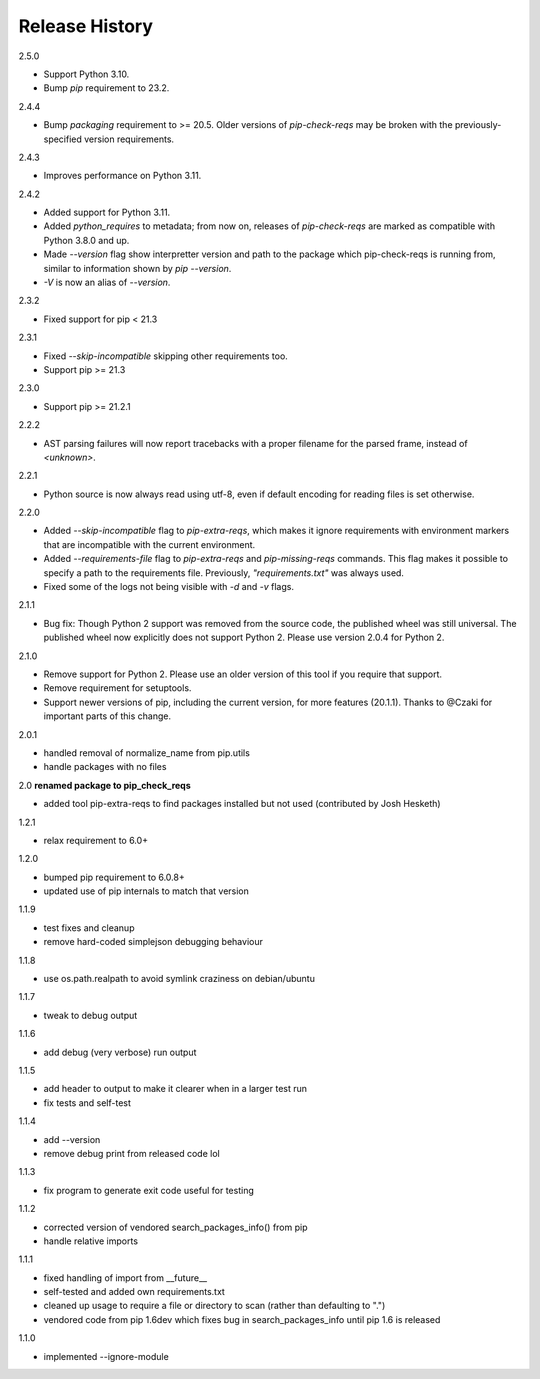 
Release History
---------------

2.5.0

- Support Python 3.10.
- Bump `pip` requirement to 23.2.

2.4.4

- Bump `packaging` requirement to >= 20.5. Older versions of `pip-check-reqs` may be broken with the previously-specified version requirements.

2.4.3

- Improves performance on Python 3.11.

2.4.2

- Added support for Python 3.11.
- Added `python_requires` to metadata; from now on, releases of
  `pip-check-reqs` are marked as compatible with Python 3.8.0 and up.
- Made `--version` flag show interpretter version and path to the package which
  pip-check-reqs is running from, similar to information shown by `pip
  --version`.
- `-V` is now an alias of `--version`.

2.3.2

- Fixed support for pip < 21.3

2.3.1

- Fixed `--skip-incompatible` skipping other requirements too.
- Support pip >= 21.3

2.3.0

- Support pip >= 21.2.1

2.2.2

- AST parsing failures will now report tracebacks with a proper filename for
  the parsed frame, instead of `<unknown>`.

2.2.1

- Python source is now always read using utf-8, even if default encoding for
  reading files is set otherwise.

2.2.0

- Added `--skip-incompatible` flag to `pip-extra-reqs`, which makes it ignore
  requirements with environment markers that are incompatible with the current
  environment.
- Added `--requirements-file` flag to `pip-extra-reqs` and `pip-missing-reqs`
  commands. This flag makes it possible to specify a path to the requirements
  file. Previously, `"requirements.txt"` was always used.
- Fixed some of the logs not being visible with `-d` and `-v` flags.

2.1.1

- Bug fix: Though Python 2 support was removed from the source code, the published wheel was still universal.
  The published wheel now explicitly does not support Python 2.
  Please use version 2.0.4 for Python 2.

2.1.0

- Remove support for Python 2.
  Please use an older version of this tool if you require that support.
- Remove requirement for setuptools.
- Support newer versions of pip, including the current version, for more features (20.1.1).
  Thanks to @Czaki for important parts of this change.

2.0.1

- handled removal of normalize_name from pip.utils
- handle packages with no files

2.0 **renamed package to pip_check_reqs**

- added tool pip-extra-reqs to find packages installed but not used
  (contributed by Josh Hesketh)

1.2.1

- relax requirement to 6.0+

1.2.0

- bumped pip requirement to 6.0.8+
- updated use of pip internals to match that version

1.1.9

- test fixes and cleanup
- remove hard-coded simplejson debugging behaviour

1.1.8

- use os.path.realpath to avoid symlink craziness on debian/ubuntu

1.1.7

- tweak to debug output

1.1.6

- add debug (very verbose) run output

1.1.5

- add header to output to make it clearer when in a larger test run
- fix tests and self-test

1.1.4

- add --version
- remove debug print from released code lol

1.1.3

- fix program to generate exit code useful for testing

1.1.2

- corrected version of vendored search_packages_info() from pip
- handle relative imports

1.1.1

- fixed handling of import from __future__
- self-tested and added own requirements.txt
- cleaned up usage to require a file or directory to scan (rather than
  defaulting to ".")
- vendored code from pip 1.6dev which fixes bug in search_packages_info
  until pip 1.6 is released

1.1.0

- implemented --ignore-module
